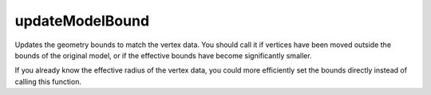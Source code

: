 updateModelBound
====================================================================================================

Updates the geometry bounds to match the vertex data. You should call it if vertices have been moved outside the bounds of the original model, or if the effective bounds have become significantly smaller. 

If you already know the effective radius of the vertex data, you could more efficiently set the bounds directly instead of calling this function.

